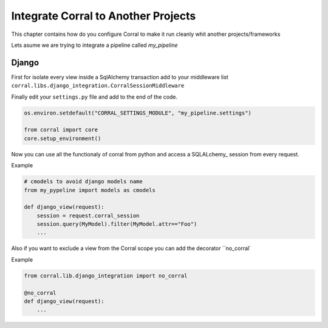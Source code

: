 Integrate Corral to Another Projects
====================================

This chapter contains how do you configure Corral to make it run
cleanly whit another projects/frameworks

Lets asume we are trying to integrate a pipeline called *my_pipeline*


Django
------

First for isolate every view inside a SqlAlchemy transaction add to your
middleware list ``corral.libs.django_integration.CorralSessionMiddleware``


Finally edit your ``settings.py`` file and add to the end of the code.

.. code-block:: python

	os.environ.setdefault("CORRAL_SETTINGS_MODULE", "my_pipeline.settings")

	from corral import core
	core.setup_environment()

Now you can use all the functionaly of corral from python
and access a SQLALchemy_ session from every request.

Example

.. code-block:: python

    # cmodels to avoid django models name
    from my_pypeline import models as cmodels

    def django_view(request):
        session = request.corral_session
        session.query(MyModel).filter(MyModel.attr=="Foo")
        ...


Also if you want to exclude a view from the Corral scope you can
add the decorator ``no_corral`

Example

.. code-block:: python

    from corral.lib.django_integration import no_corral

    @no_corral
    def django_view(request):
        ...


